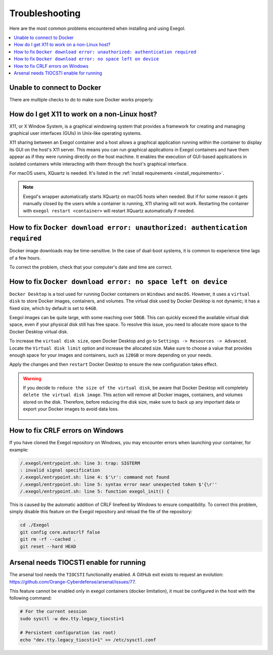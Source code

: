 ===============
Troubleshooting
===============

Here are the most common problems encountered when installing and using Exegol.

.. contents::
    :local:

Unable to connect to Docker
===========================

There are multiple checks to do to make sure Docker works properly.

.. tabs::

    .. tab:: Docker service

        The Docker service must installed up and running.

        - For Windows users: Docker Desktop for Windows must be up and running.
        - For macOS users: Docker Desktop for Mac (or `OrbStack <https://orbstack.dev/>`_) must be up and running.

    .. tab:: Docker permissions

        Make sure the Docker permissions are consistent with the Exegol permissions.
        For instance, if you need ``sudo`` rights to use Docker, you'll most likely need ``sudo`` to run Exegol smoothly.

        See :ref:`the Exegol install guidance<install_exegol_privileges>` to use exegol correctly with sudo.

    .. tab:: Docker socket

        The following command can be used to see the docker socket that is used by default: ``docker context ls``.

        * For `OrbStack <https://orbstack.dev/>`_ users (on macOS), the "orb socket" must be used.
        * For Docker Desktop users (macOS/Windows), the "Docker desktop socket" must be used.
        * For Linux users, the default socket should work.

        Switching context can be done with ``docker context use <context>``.
        For instance, switching from a Docker Desktop to OrbStack could be done with ``docker context use orbstack``.

    .. tab:: Symbolic link

        The following symbolic link must exist ``/var/run/docker.sock`` and point to the correct socket. Below is an example of what it should look like.

        .. code-block::

            (Host) ~ $ ls -la /var/run/docker.sock
            lrwxr-xr-x  1 root  daemon  38 Jul 28 09:02 /var/run/docker.sock -> /Users/someuser/.orbstack/run/docker.sock

        If the link does not exist, it could be created with the following command ``ln -sf /Users/someuser/.orbstack/run/docker.sock /var/run/docker.sock``. This is an example for `OrbStack <https://orbstack.dev/>`_. The command must be adapted to the user's context.

How do I get X11 to work on a non-Linux host?
=============================================

X11, or X Window System, is a graphical windowing system that provides a framework for creating and managing graphical user interfaces (GUIs) in Unix-like operating systems.

X11 sharing between an Exegol container and a host allows a graphical application running within the container to display its GUI on the host's X11 server. This means you can run graphical applications in Exegol containers and have them appear as if they were running directly on the host machine. It enables the execution of GUI-based applications in isolated containers while interacting with them through the host's graphical interface.

For macOS users, XQuartz is needed. It's listed in the :ref:`install requirements <install_requirements>`.

.. note::

    Exegol's wrapper automatically starts XQuartz on macOS hosts when needed. But if for some reason it gets manually closed by the users while a container is running, X11 sharing will not work. Restarting the container with ``exegol restart <container>`` will restart XQuartz automatically if needed.

How to fix ``Docker download error: unauthorized: authentication required``
===========================================================================

Docker image downloads may be time-sensitive. In the case of dual-boot systems, it is common to experience time lags of a few hours.

To correct the problem, check that your computer's date and time are correct.

How to fix ``Docker download error: no space left on device``
=============================================================

``Docker Desktop`` is a tool used for running Docker containers on ``Windows`` and ``macOS``. However, it uses a ``virtual disk`` to store Docker images, containers, and volumes. The virtual disk used by Docker Desktop is not dynamic; it has a fixed size, which by default is set to ``64GB``.

.. image:: /assets/troubleshooting/dd_default_disk_size.png
           :align: center
           :alt: Docker Desktop default disk size

.. raw:: html

    <br>

Exegol images can be quite large, with some reaching over ``50GB``. This can quickly exceed the available virtual disk space, even if your physical disk still has free space. To resolve this issue, you need to allocate more space to the Docker Desktop virtual disk.

To increase the ``virtual disk size``, open Docker Desktop and go to ``Settings -> Resources -> Advanced``. Locate the ``Virtual disk limit`` option and increase the allocated size. Make sure to choose a value that provides enough space for your images and containers, such as ``128GB`` or more depending on your needs.

Apply the changes and then ``restart`` Docker Desktop to ensure the new configuration takes effect.

.. warning::

   If you decide to ``reduce the size of the virtual disk``, be aware that Docker Desktop will completely ``delete the virtual disk image``. This action will remove all Docker images, containers, and volumes stored on the disk. Therefore, before reducing the disk size, make sure to back up any important data or export your Docker images to avoid data loss.

    .. image:: /assets/troubleshooting/dd_shrink.png
           :align: center
           :alt: Docker Desktop shrink disk image


How to fix CRLF errors on Windows
=================================

If you have cloned the Exegol repository on Windows, you may encounter errors when launching your container, for example:

.. code-block::

    /.exegol/entrypoint.sh: line 3: trap: SIGTERM
    : invalid signal specification
    /.exegol/entrypoint.sh: line 4: $'\r': command not found
    /.exegol/entrypoint.sh: line 5: syntax error near unexpected token $'{\r''
    /.exegol/entrypoint.sh: line 5: function exegol_init() {

This is caused by the automatic addition of CRLF linefeed by Windows to ensure compatibility.
To correct this problem, simply disable this feature on the Exegol repository and reload the file of the repository:

.. code-block:: bash

    cd ./Exegol
    git config core.autocrlf false
    git rm -rf --cached .
    git reset --hard HEAD

Arsenal needs TIOCSTI enable for running
========================================

The arsenal tool needs the ``TIOCSTI`` functionality enabled. A GitHub exit exists to request an evolution: https://github.com/Orange-Cyberdefense/arsenal/issues/77.

This feature cannot be enabled only in exegol containers (docker limitation), it must be configured in the host with the following command:

.. code-block::

    # For the current session
    sudo sysctl -w dev.tty.legacy_tiocsti=1

    # Persistent configuration (as root)
    echo "dev.tty.legacy_tiocsti=1" >> /etc/sysctl.conf
